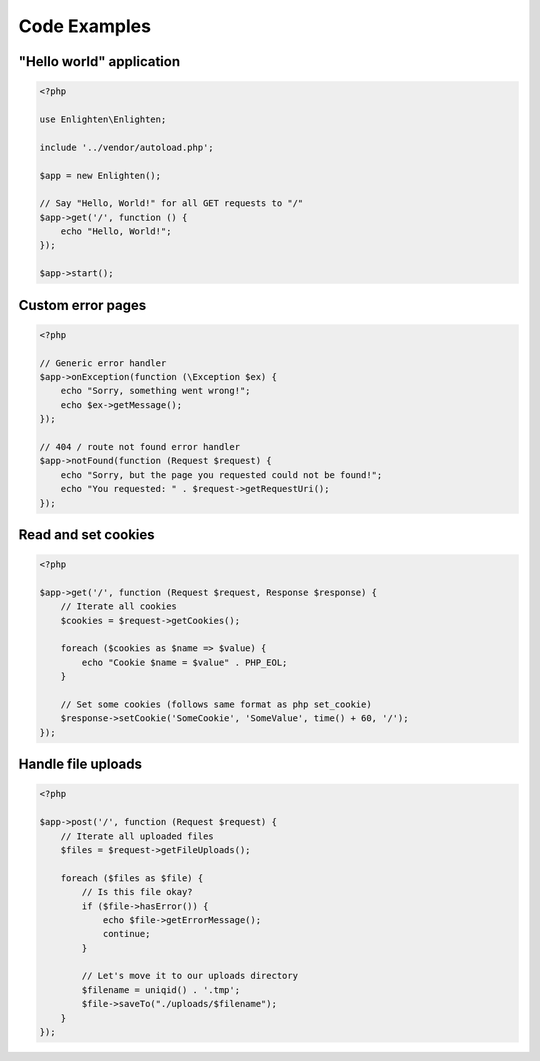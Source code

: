 Code Examples
=============

"Hello world" application
^^^^^^^^^^^^^^^^^^^^^^^^^

.. code-block:: php

    <?php

    use Enlighten\Enlighten;

    include '../vendor/autoload.php';

    $app = new Enlighten();

    // Say "Hello, World!" for all GET requests to "/"
    $app->get('/', function () {
        echo "Hello, World!";
    });

    $app->start();

Custom error pages
^^^^^^^^^^^^^^^^^^

.. code-block:: php

    <?php

    // Generic error handler
    $app->onException(function (\Exception $ex) {
        echo "Sorry, something went wrong!";
        echo $ex->getMessage();
    });

    // 404 / route not found error handler
    $app->notFound(function (Request $request) {
        echo "Sorry, but the page you requested could not be found!";
        echo "You requested: " . $request->getRequestUri();
    });

Read and set cookies
^^^^^^^^^^^^^^^^^^^^

.. code-block:: php

    <?php

    $app->get('/', function (Request $request, Response $response) {
        // Iterate all cookies
        $cookies = $request->getCookies();

        foreach ($cookies as $name => $value) {
            echo "Cookie $name = $value" . PHP_EOL;
        }

        // Set some cookies (follows same format as php set_cookie)
        $response->setCookie('SomeCookie', 'SomeValue', time() + 60, '/');
    });

Handle file uploads
^^^^^^^^^^^^^^^^^^^

.. code-block:: php

    <?php

    $app->post('/', function (Request $request) {
        // Iterate all uploaded files
        $files = $request->getFileUploads();

        foreach ($files as $file) {
            // Is this file okay?
            if ($file->hasError()) {
                echo $file->getErrorMessage();
                continue;
            }

            // Let's move it to our uploads directory
            $filename = uniqid() . '.tmp';
            $file->saveTo("./uploads/$filename");
        }
    });